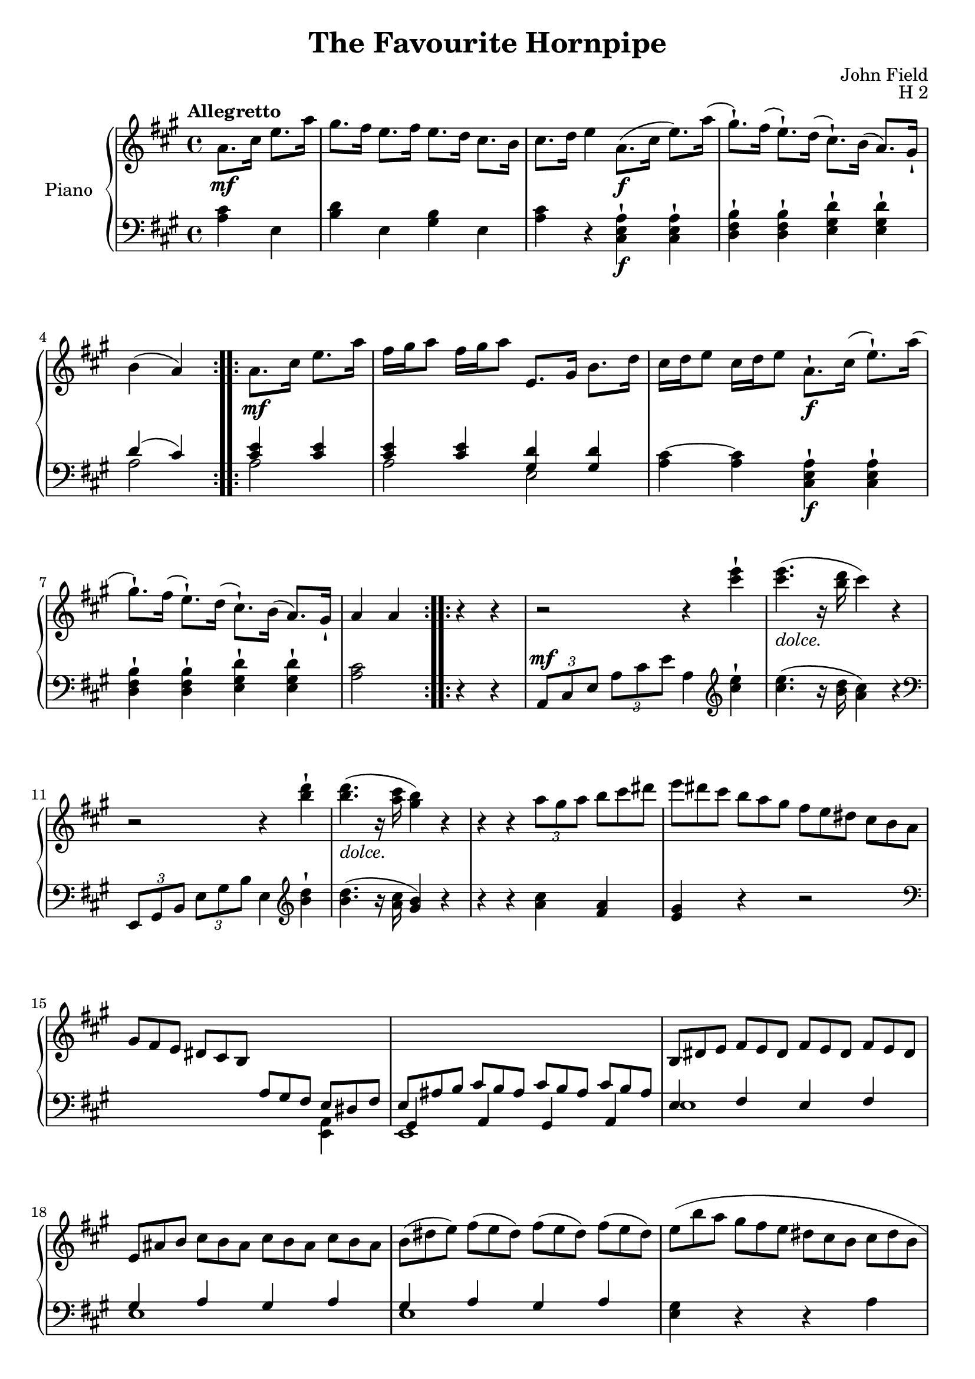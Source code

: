 \version "2.24.1"

hidetup =
{
  \override TupletBracket.bracket-visibility = ##f 
  \override TupletNumber.text = ""
}

showtup =
{
  \override TupletBracket.bracket-visibility = ##t
  \override TupletNumber.text = "3"
}

RightHand =
{
  \clef "treble"
  \key a \major
  \time 4/4
  \tempo "Allegretto"
  \relative c''
  {
    \repeat volta 2
    {
      \partial 2 a8.\mf cis16 e8. a16|
      gis8. fis16 e8. fis16 e8. d16 cis8. b16|
      cis8. d16 e4 a,8.\f(cis16 e8.) a16(|
      gis8.-!) fis16(e8.-!) d16(cis8.-!) b16(a8.) gis16-!|
      b4(a)
    }
    \repeat volta 2
    {
      a8.\mf cis16 e8. a16|
      fis16 gis a8 fis16 gis a8 e,8. gis16 b8. d16|
      cis16 d e8 cis16 d e8 a,8.-!\f cis16(e8.-!) a16(|
      gis8.-!) fis16(e8.-!) d16(cis8.-!) b16(a8.) gis16-!|
      a4 a
    }
    \repeat volta 2
    {
      r4 r|
      r2 r4 <e'' cis>-!|
      q4.-\markup{\italic{dolce.}}(r16 <d b> cis4) r|
      r2 r4 <d b>-!|
      q4.-\markup{\italic{dolce.}}(r16 <cis a> <b gis>4) r|
      r4 r \tuplet 3/2 {a8 gis a}
      \hidetup
      \tuplet 3/2 {b8 cis dis}|
      \tuplet 12/8 {e8 dis cis b a gis fis e dis cis b a}|
      \tuplet 12/8 {gis8 fis e dis cis b \change Staff = "lh" \stemUp a gis fis e dis fis}|
      s1|
      \change Staff = "rh"
      \stemNeutral
      \tuplet 12/8 {b8 dis e fis e dis fis e dis fis e dis}|
      \tuplet 12/8 {e8 ais b cis b ais cis b ais cis b ais}|
      \tuplet 12/8 {b8(dis e) fis(e dis) fis(e dis) fis(e dis)}|
      \once \override Slur.height-limit = #5
      \tuplet 12/8 {e8(b' a gis fis e dis cis b cis dis b}|
      \tuplet 12/8 {e8 gis b fis dis b e gis b fis dis b)}|
      \tuplet 12/8 {e8 b' a gis fis e dis cis b ais b dis}|
      e8.-! b'16 b4\trill e,8.-! b'16 b4\trill|
      e,8-! e'-! dis-! cis-! b-! a-! gis-! fis-!|
      e8. b'16 b4\trill e,8. b'16 b4\trill|
      e,8-! e'-! dis-! cis-! b-! a-! gis-! fis-!|
      \once \override Slur.height-limit = #5
      eis8(gis fis cis' eis, gis fis cis'|
      dis,8 fis e b' dis, fis e b'|
      b8 ais cis b a fis gis e|
      e8 dis cis b ais b cis dis)|
      e8. b'16 b4\trill e,8. b'16 b4\trill|
      e,8-! e'-! dis-! cis-! b-! a-! gis-! fis-!|
      e8. b'16 b4\trill e,8. b'16 b4\trill|
      e,8-! e'-! dis-! cis-! b-! a-! gis-! fis-!|
      \once \override Slur.height-limit = #5
      eis8(fis fis cis' eis, gis fis cis'|
      dis,8 fis e b' dis, fis e b')|
      <cis e,>4-! r <dis, a>-! r|
      \tuplet 12/8 {e8\ff e' dis cis b a gis fis e dis cis b}|
      \tuplet 12/8 {e8 gis b fis dis b e gis b fis dis b}|
      \tuplet 12/8 {e8 e' dis cis b a gis fis e dis cis b}|
      \tuplet 12/8 {e8-\markup{\italic{dim.}} fis dis e fis dis e fis dis e fis dis}|
      \tuplet 12/8 {e8 fis dis e fis dis e fis dis e fis dis}|
      \tuplet 12/8 {e8(b' ais) a(gis g) fis(f e) dis(d cis)}|
      \tuplet 12/8 {c8 b ais b cis ais b\p cis ais b cis ais}|
      \tuplet 12/8 {b8 cis ais b cis ais b\pp cis ais b e cis}|
      a8. cis16 e8. a16 gis8. fis16 e8. fis16|
      e8. d16 cis8. b16 cis8. d16 e4|
      a,8. cis16 e8. a16 gis8. fis16 e8. d16|
      cis8. b16 a8. gis16 b4(a)|
    }
    \repeat volta 2
    {
      a8. cis16 e8. a16 fis16 gis a8 fis16 gis a8|
      e,8. gis16 b8. d16 cis16 d e8 cis16 d e8|
      a,8. cis16 e8. a16 gis8. fis16 e8. dis16|
      cis8. b16 a8. gis16 b4(a)|
    }
  }
}

LeftHand =
{
  \clef "bass"
  \key a \major
  \time 4/4
  \partial 2 <cis' a>4 e|
  <d' b>4 e <b gis> e
  <cis' a>4 r <a e cis>-!\f q-!|
  <b fis d>4-! q-! <d' gis e>-! q-!|
  <<{d'4(cis') <e' cis'> q} \\ {a2 a}>>|
  <<{<e' cis'>4 q <d' gis> q} \\ {a2 e}>>|
  <cis'~ a>4 q <a e cis>-!\f q-!|
  <b fis d>4-! q-! <d' gis e>-! q-!|
  <cis' a>2 r4 r|
  \tuplet 3/2 {a,8^\mf cis e} \tuplet 3/2 {a8 cis' e'} a4
  \clef "treble"
  \fixed c''
  {
    <e cis>4-!|
    q4.(r16 <d b,> <cis a,>4) r|
  }
  \clef "bass"
  \tuplet 3/2 {e,8 gis, b,} \tuplet 3/2 {e8 gis b} e4
  \clef "treble"
  \fixed c''
  {
    <d b,>-!|
    q4.(r16 <cis a,> <b, gis,>4) r|
    \fixed c'
    {
      r4 r <cis' a> <a fis>|
      <gis e>4 r r2|
    }
  }
  \clef "bass"
  s4*3 \once \stemDown <a, e,>4|
  <<{\hidetup \tuplet 12/8 {e8 ais b cis' b ais cis' b ais cis' b ais}} \\ {e,1} \\ {gis,4 a, gis, a,}>>|
  <<{e4 fis e fis} \\ {e1}>>|
  <<{gis4 a gis a} \\ {e1}>>|
  <<{gis4 a gis a} \\ {e1}>>|
  <gis e>4 r r a|
  <<{gis4 a gis a} \\ {e1}>>|
  <gis e>4 r4 r2|
  <gis e>8 e' q e' <a fis> e' q e'|
  <b gis>4-! r4 r2|
  <gis e>8 e' q e' <a fis> e' q e'|
  <b gis>4-! r4 r2|
  \once \override Slur.height-limit = #3
  <eis' cis' a>4(fis' q fis'|
  <dis' b gis>4 e' q e'|
  <e' fis>2 <dis' b>4 <e' e>|
  <dis' b>4 b,) r2|
  <gis e>4-! e'-! <a fis>-! e'-!|
  <b gis>4-! r4 r2|
  <gis e>4 e' <a fis> e'|
  <b gis>4-! r r2|
  \once \override Slur.height-limit = #3
  <eis' cis' a>4(fis' q fis'|
  <dis' b gis>4 e' q e')|
  <e' fis>4 r <dis' b> r|
  <e' e>4 r r <a fis b,>|
  <<{<gis e>4 <a fis> <gis e> <a fis>} \\ {b,1}>>|
  <gis e>4 r r <a fis b,>|
  <<{gis4 a gis a} \\ {e1}>>|
  <<{gis4 a gis a} \\ {e1}>>|
  <gis e>4 r r2|
  <<{gis4 a gis a} \\ {e1}>>|
  <gis e>4 r r2|
  <e' cis'>4 a <fis' d'> a|
  <d' b>4 a <e' cis'> a|
  <e' cis'>4 a <fis' d'> a|
  <<{s2 d'4(cis')} \\ {<d' b>4 a a2}>>|
  <e' cis'>4 a <fis' d'> a|
  <b gis>4 e <cis' a> e|
  <e' cis'>4 a <fis' d'> a|
  <<{s2 d'4(cis')} \\ {<d' b>4 e a2}>>|
}

\header
{
  title = "The Favourite Hornpipe"
  composer = "John Field"
  opus = "H 2"
}

\score
{
  \new PianoStaff
  \with
  {
    instrumentName = "Piano"
    midiInstrument = "acoustic grand"
  }
  <<
    \new Staff = "rh"
    {
      \RightHand
    }
    \new Staff = "lh"
    {
      \LeftHand
    }
  >>
  \layout{}
  \midi
  {
    \tempo 4 = 120
  }
}
